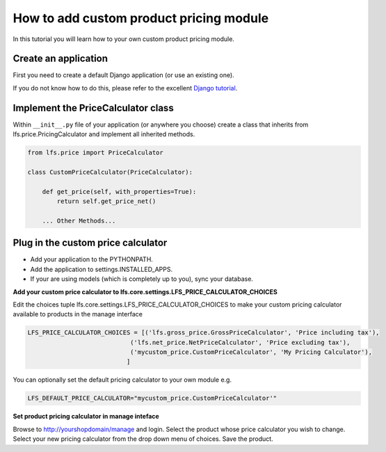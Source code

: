 How to add custom product pricing module
========================================

In this tutorial you will learn how to your own custom product pricing module.

Create an application
----------------------

First you need to create a default Django application (or use an existing one).

If you do not know how to do this, please refer to the excellent
`Django tutorial <http://docs.djangoproject.com/en/dev/intro/tutorial01/>`_.

Implement the PriceCalculator class
--------------------------------------

Within ``__init__.py`` file of your application (or anywhere you choose) create a class that inherits from
lfs.price.PricingCalculator and implement all inherited methods.

.. code-block:: python

    from lfs.price import PriceCalculator

    class CustomPriceCalculator(PriceCalculator):

        def get_price(self, with_properties=True):
            return self.get_price_net()

        ... Other Methods...


Plug in the custom price calculator
------------------------------

* Add your application to the PYTHONPATH.
* Add the application to settings.INSTALLED_APPS.
* If your are using models (which is completely up to you), sync your database.

**Add your custom price calculator to lfs.core.settings.LFS_PRICE_CALCULATOR_CHOICES**

Edit the choices tuple lfs.core.settings.LFS_PRICE_CALCULATOR_CHOICES to make your custom pricing calculator available
to products in the manage interface

.. code-block:: python

    LFS_PRICE_CALCULATOR_CHOICES = [('lfs.gross_price.GrossPriceCalculator', 'Price including tax'),
                                ('lfs.net_price.NetPriceCalculator', 'Price excluding tax'),
                                ('mycustom_price.CustomPriceCalculator', 'My Pricing Calculator'),
                               ]

You can optionally set the default pricing calculator to your own module e.g.

.. code-block:: python

    LFS_DEFAULT_PRICE_CALCULATOR="mycustom_price.CustomPriceCalculator'"

**Set product pricing calculator in manage inteface**

Browse to http://yourshopdomain/manage and login.
Select the product whose price calculator you wish to change.
Select your new pricing calculator from the drop down menu of choices.
Save the product.